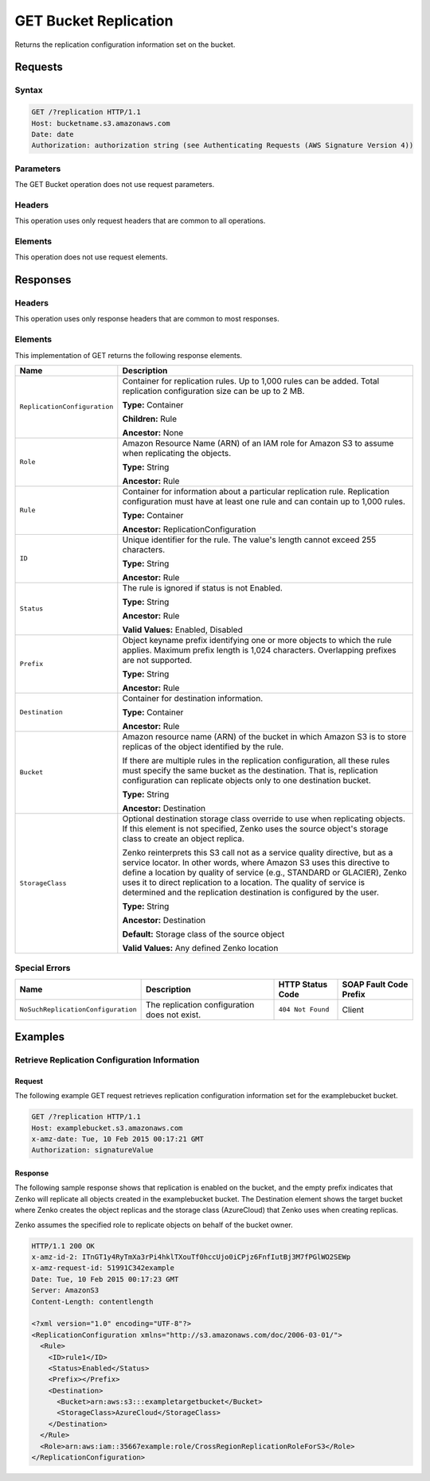 .. _GET Bucket Replication:

GET Bucket Replication
======================

Returns the replication configuration information set on the bucket.

Requests
--------

Syntax
~~~~~~

.. code::

   GET /?replication HTTP/1.1
   Host: bucketname.s3.amazonaws.com
   Date: date
   Authorization: authorization string (see Authenticating Requests (AWS Signature Version 4))
           
Parameters
~~~~~~~~~~

The GET Bucket operation does not use request parameters.

Headers
~~~~~~~

This operation uses only request headers that are
common to all operations.

Elements
~~~~~~~~

This operation does not use request elements.

Responses
---------

Headers
~~~~~~~

This operation uses only response headers that are common to most responses.

Elements
~~~~~~~~

This implementation of GET returns the following response elements.

.. tabularcolumns:: X{0.45\textwidth}X{0.50\textwidth}
.. table::
   :class: longtable

   +------------------------------+--------------------------------------------+
   | Name                         | Description                                |
   +==============================+============================================+
   | ``ReplicationConfiguration`` | Container for replication rules. Up to     |
   |                              | 1,000 rules can be added. Total            |
   |                              | replication configuration size can be up   |
   |                              | to 2 MB.                                   |
   |                              |                                            |
   |                              | **Type:** Container                        |
   |                              |                                            |
   |                              | **Children:** Rule                         |
   |                              |                                            |
   |                              | **Ancestor:** None                         |
   +------------------------------+--------------------------------------------+
   | ``Role``                     | Amazon Resource Name (ARN) of an IAM role  |
   |                              | for Amazon S3 to assume when replicating   |
   |                              | the objects.                               |
   |                              |                                            |
   |                              | **Type:** String                           |
   |                              |                                            |
   |                              | **Ancestor:** Rule                         |
   +------------------------------+--------------------------------------------+
   | ``Rule``                     | Container for information about a          |
   |                              | particular replication rule. Replication   |
   |                              | configuration must have at least one rule  |
   |                              | and can contain up to 1,000 rules.         |
   |                              |                                            |
   |                              | **Type:** Container                        |
   |                              |                                            |
   |                              | **Ancestor:** ReplicationConfiguration     |
   +------------------------------+--------------------------------------------+
   | ``ID``                       | Unique identifier for the rule. The        |
   |                              | value's length cannot exceed 255           |
   |                              | characters.                                |
   |                              |                                            |
   |                              | **Type:** String                           |
   |                              |                                            |
   |                              | **Ancestor:** Rule                         |
   +------------------------------+--------------------------------------------+
   | ``Status``                   | The rule is ignored if status is not       |
   |                              | Enabled.                                   |
   |                              |                                            |
   |                              | **Type:** String                           |
   |                              |                                            |
   |                              | **Ancestor:** Rule                         |
   |                              |                                            |
   |                              | **Valid Values:** Enabled, Disabled        |
   +------------------------------+--------------------------------------------+
   | ``Prefix``                   | Object keyname prefix identifying one or   |
   |                              | more objects to which the rule applies.    |
   |                              | Maximum prefix length is 1,024 characters. |
   |                              | Overlapping prefixes are not supported.    |
   |                              |                                            |
   |                              | **Type:** String                           |
   |                              |                                            |
   |                              | **Ancestor:** Rule                         |
   +------------------------------+--------------------------------------------+
   | ``Destination``              | Container for destination information.     |
   |                              |                                            |
   |                              | **Type:** Container                        |
   |                              |                                            |
   |                              | **Ancestor:** Rule                         |
   +------------------------------+--------------------------------------------+
   | ``Bucket``                   | Amazon resource name (ARN) of the bucket   |
   |                              | in which Amazon S3 is to store replicas of |
   |                              | the object identified by the rule.         |
   |                              |                                            |
   |                              | If there are multiple rules in the         |
   |                              | replication configuration, all these rules |
   |                              | must specify the same bucket as the        |
   |                              | destination. That is, replication          |
   |                              | configuration can replicate objects only   |
   |                              | to one destination bucket.                 |
   |                              |                                            |
   |                              | **Type:** String                           |
   |                              |                                            |
   |                              | **Ancestor:** Destination                  |
   +------------------------------+--------------------------------------------+
   | ``StorageClass``             | Optional destination storage class         |
   |                              | override to use when replicating objects.  |
   |                              | If this element is not specified, Zenko    |
   |			          | uses the source object's storage class to  |
   |   			          | create an object replica.                  |
   |                              |                                            |
   |			          | Zenko reinterprets this S3 call not as a   |
   |                              | service quality directive, but as a service|
   |                              | locator. In other words, where Amazon S3   |
   |                              | uses this directive to define a location   |
   |                              | by quality of service (e.g., STANDARD or   |
   |                              | GLACIER), Zenko uses it to direct          |
   |                              | replication to a location. The quality of  |
   |			          | service is determined and the replication  |
   |                              | destination is configured by the user.     |
   |                              |                                            |
   |                              | **Type:** String                           |
   |                              |                                            |
   |                              | **Ancestor:** Destination                  |
   |                              |                                            |
   |                              | **Default:** Storage class of the source   |
   |                              | object                                     |
   |                              |                                            |
   |                              | **Valid Values:** Any defined Zenko        |
   |                              | location                                   |
   +------------------------------+--------------------------------------------+

Special Errors
~~~~~~~~~~~~~~

.. tabularcolumns:: X{0.40\textwidth}X{0.19\textwidth}X{0.19\textwidth}X{0.19\textwidth}
.. table::

   +------------------------------------+-----------------+-------------------+-----------------+
   | Name                               | Description     | HTTP Status       | SOAP Fault      |
   |                                    |                 | Code              | Code Prefix     |
   +====================================+=================+===================+=================+
   | ``NoSuchReplicationConfiguration`` | The replication | ``404 Not Found`` | Client          |
   |                                    | configuration   |                   |                 |
   |                                    | does not exist. |                   |                 |
   +------------------------------------+-----------------+-------------------+-----------------+

Examples
--------

Retrieve Replication Configuration Information
~~~~~~~~~~~~~~~~~~~~~~~~~~~~~~~~~~~~~~~~~~~~~~

Request
```````

The following example GET request retrieves replication configuration
information set for the examplebucket bucket.

.. code::

   GET /?replication HTTP/1.1
   Host: examplebucket.s3.amazonaws.com
   x-amz-date: Tue, 10 Feb 2015 00:17:21 GMT
   Authorization: signatureValue

Response
````````

The following sample response shows that replication is enabled on the
bucket, and the empty prefix indicates that Zenko will replicate all
objects created in the examplebucket bucket. The Destination element
shows the target bucket where Zenko creates the object replicas and the
storage class (AzureCloud) that Zenko uses when creating replicas.

Zenko assumes the specified role to replicate objects on behalf of the
bucket owner.

.. code::

   HTTP/1.1 200 OK
   x-amz-id-2: ITnGT1y4RyTmXa3rPi4hklTXouTf0hccUjo0iCPjz6FnfIutBj3M7fPGlWO2SEWp
   x-amz-request-id: 51991C342example
   Date: Tue, 10 Feb 2015 00:17:23 GMT
   Server: AmazonS3
   Content-Length: contentlength

   <?xml version="1.0" encoding="UTF-8"?>
   <ReplicationConfiguration xmlns="http://s3.amazonaws.com/doc/2006-03-01/">
     <Rule>
       <ID>rule1</ID>
       <Status>Enabled</Status>
       <Prefix></Prefix>
       <Destination>
         <Bucket>arn:aws:s3:::exampletargetbucket</Bucket>
         <StorageClass>AzureCloud</StorageClass>
       </Destination>
     </Rule>
     <Role>arn:aws:iam::35667example:role/CrossRegionReplicationRoleForS3</Role>
   </ReplicationConfiguration>
